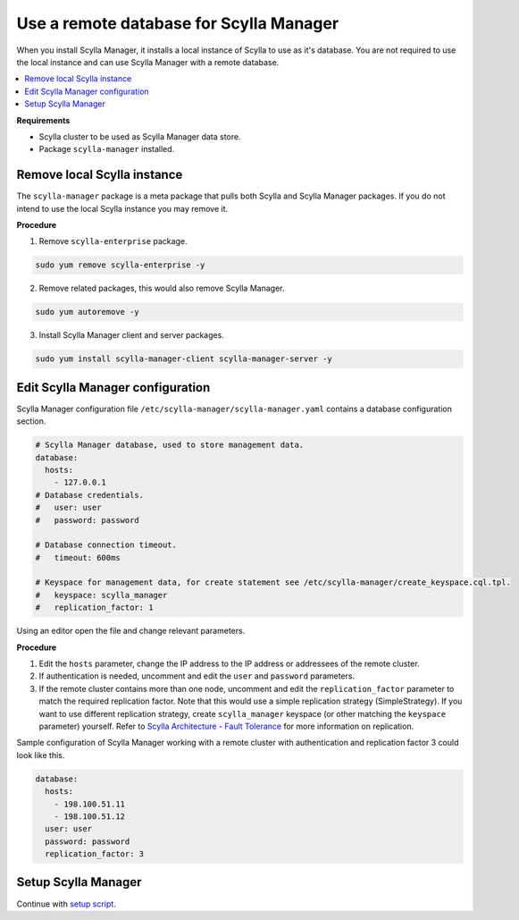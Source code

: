 

========================================
Use a remote database for Scylla Manager
========================================

When you install Scylla Manager, it installs a local instance of Scylla to use as it's database.
You are not required to use the local instance and can use Scylla Manager with a remote database.

.. contents::
   :depth: 2
   :local:

**Requirements**

* Scylla cluster to be used as Scylla Manager data store.
* Package ``scylla-manager`` installed.

Remove local Scylla instance
============================

The ``scylla-manager`` package is a meta package that pulls both Scylla and Scylla Manager packages.
If you do not intend to use the local Scylla instance you may remove it.

**Procedure**

1. Remove ``scylla-enterprise`` package.

.. code-block:: none

   sudo yum remove scylla-enterprise -y

2. Remove related packages, this would also remove Scylla Manager.

.. code-block:: none

   sudo yum autoremove -y

3. Install Scylla Manager client and server packages.

.. code-block:: none

   sudo yum install scylla-manager-client scylla-manager-server -y

Edit Scylla Manager configuration
=================================

Scylla Manager configuration file ``/etc/scylla-manager/scylla-manager.yaml`` contains a database configuration section.

.. code-block:: yaml

   # Scylla Manager database, used to store management data.
   database:
     hosts:
       - 127.0.0.1
   # Database credentials.
   #   user: user
   #   password: password

   # Database connection timeout.
   #   timeout: 600ms

   # Keyspace for management data, for create statement see /etc/scylla-manager/create_keyspace.cql.tpl.
   #   keyspace: scylla_manager
   #   replication_factor: 1


Using an editor open the file and change relevant parameters.

**Procedure**

1. Edit the ``hosts`` parameter, change the IP address to the IP address or addressees of the remote cluster.

2. If authentication is needed, uncomment and edit the ``user`` and ``password`` parameters.

3. If the remote cluster contains more than one node, uncomment and edit the ``replication_factor`` parameter to match the required replication factor.
   Note that this would use a simple replication strategy (SimpleStrategy).
   If you want to use different replication strategy, create ``scylla_manager`` keyspace (or other matching the ``keyspace`` parameter) yourself.
   Refer to `Scylla Architecture - Fault Tolerance </architecture/architecture-fault-tolerance>`_ for more information on replication.

Sample configuration of Scylla Manager working with a remote cluster with authentication and replication factor 3 could look like this.

.. code-block:: yaml

   database:
     hosts:
       - 198.100.51.11
       - 198.100.51.12
     user: user
     password: password
     replication_factor: 3

Setup Scylla Manager
====================

Continue with `setup script <../setup/#run-setup-script>`_.
